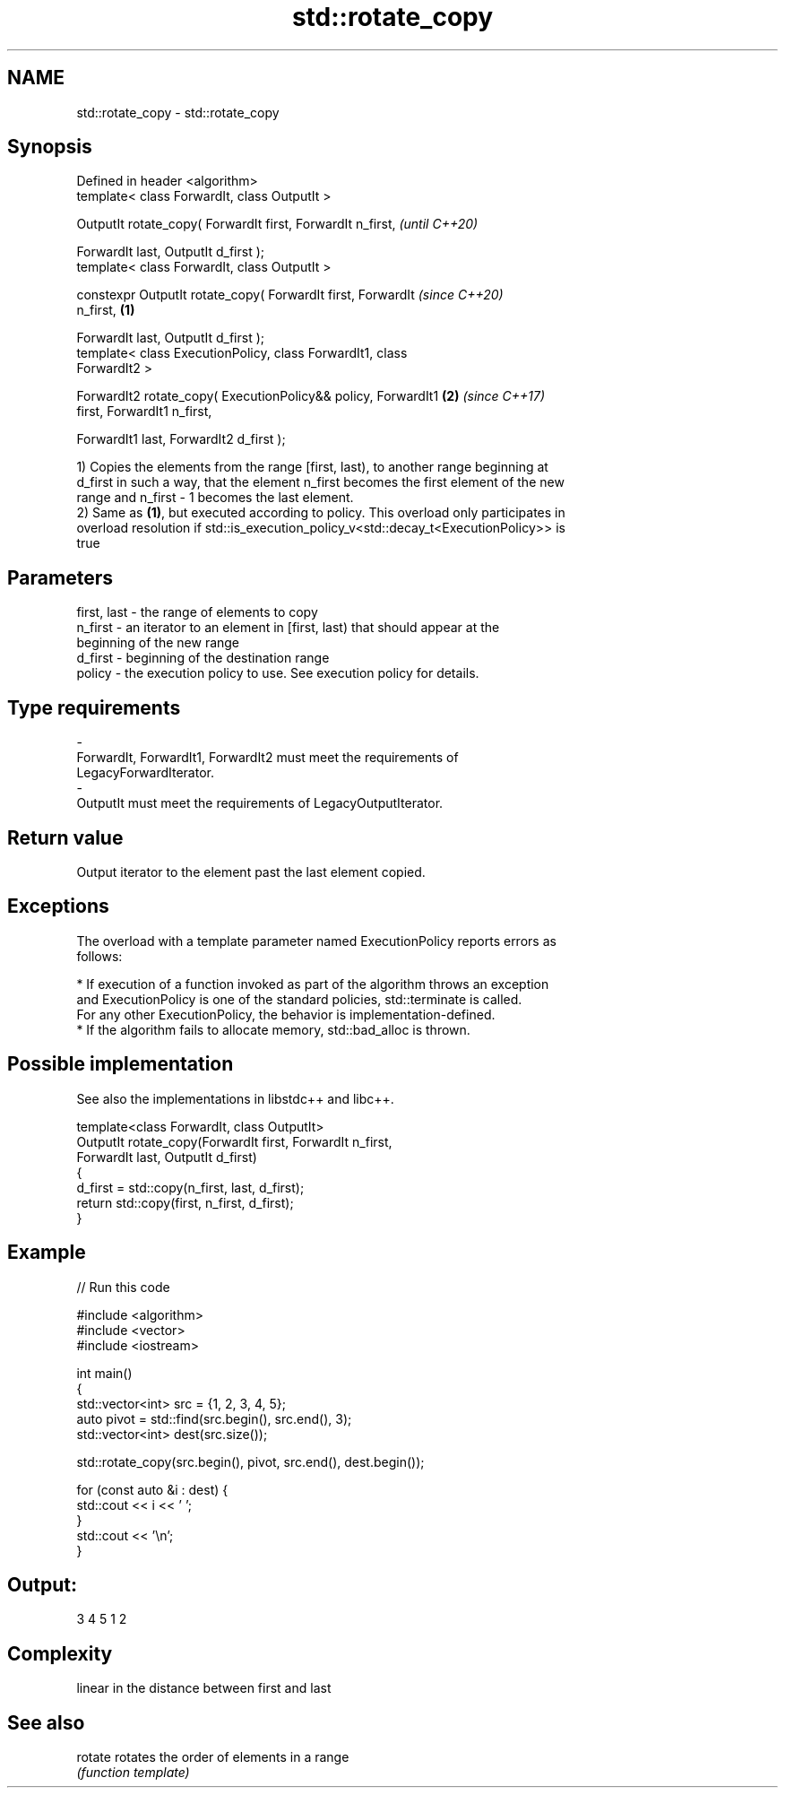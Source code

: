 .TH std::rotate_copy 3 "2019.08.27" "http://cppreference.com" "C++ Standard Libary"
.SH NAME
std::rotate_copy \- std::rotate_copy

.SH Synopsis
   Defined in header <algorithm>
   template< class ForwardIt, class OutputIt >

   OutputIt rotate_copy( ForwardIt first, ForwardIt n_first,              \fI(until C++20)\fP

   ForwardIt last, OutputIt d_first );
   template< class ForwardIt, class OutputIt >

   constexpr OutputIt rotate_copy( ForwardIt first, ForwardIt             \fI(since C++20)\fP
   n_first,                                                       \fB(1)\fP

   ForwardIt last, OutputIt d_first );
   template< class ExecutionPolicy, class ForwardIt1, class
   ForwardIt2 >

   ForwardIt2 rotate_copy( ExecutionPolicy&& policy, ForwardIt1       \fB(2)\fP \fI(since C++17)\fP
   first, ForwardIt1 n_first,

   ForwardIt1 last, ForwardIt2 d_first );

   1) Copies the elements from the range [first, last), to another range beginning at
   d_first in such a way, that the element n_first becomes the first element of the new
   range and n_first - 1 becomes the last element.
   2) Same as \fB(1)\fP, but executed according to policy. This overload only participates in
   overload resolution if std::is_execution_policy_v<std::decay_t<ExecutionPolicy>> is
   true

.SH Parameters

   first, last - the range of elements to copy
   n_first     - an iterator to an element in [first, last) that should appear at the
                 beginning of the new range
   d_first     - beginning of the destination range
   policy      - the execution policy to use. See execution policy for details.
.SH Type requirements
   -
   ForwardIt, ForwardIt1, ForwardIt2 must meet the requirements of
   LegacyForwardIterator.
   -
   OutputIt must meet the requirements of LegacyOutputIterator.

.SH Return value

   Output iterator to the element past the last element copied.

.SH Exceptions

   The overload with a template parameter named ExecutionPolicy reports errors as
   follows:

     * If execution of a function invoked as part of the algorithm throws an exception
       and ExecutionPolicy is one of the standard policies, std::terminate is called.
       For any other ExecutionPolicy, the behavior is implementation-defined.
     * If the algorithm fails to allocate memory, std::bad_alloc is thrown.

.SH Possible implementation

   See also the implementations in libstdc++ and libc++.

   template<class ForwardIt, class OutputIt>
   OutputIt rotate_copy(ForwardIt first, ForwardIt n_first,
                              ForwardIt last, OutputIt d_first)
   {
       d_first = std::copy(n_first, last, d_first);
       return std::copy(first, n_first, d_first);
   }

.SH Example

   
// Run this code

 #include <algorithm>
 #include <vector>
 #include <iostream>

 int main()
 {
     std::vector<int> src = {1, 2, 3, 4, 5};
     auto pivot = std::find(src.begin(), src.end(), 3);
     std::vector<int> dest(src.size());

     std::rotate_copy(src.begin(), pivot, src.end(), dest.begin());

     for (const auto &i : dest) {
         std::cout << i << ' ';
     }
     std::cout << '\\n';
 }

.SH Output:

 3 4 5 1 2

.SH Complexity

   linear in the distance between first and last

.SH See also

   rotate rotates the order of elements in a range
          \fI(function template)\fP
